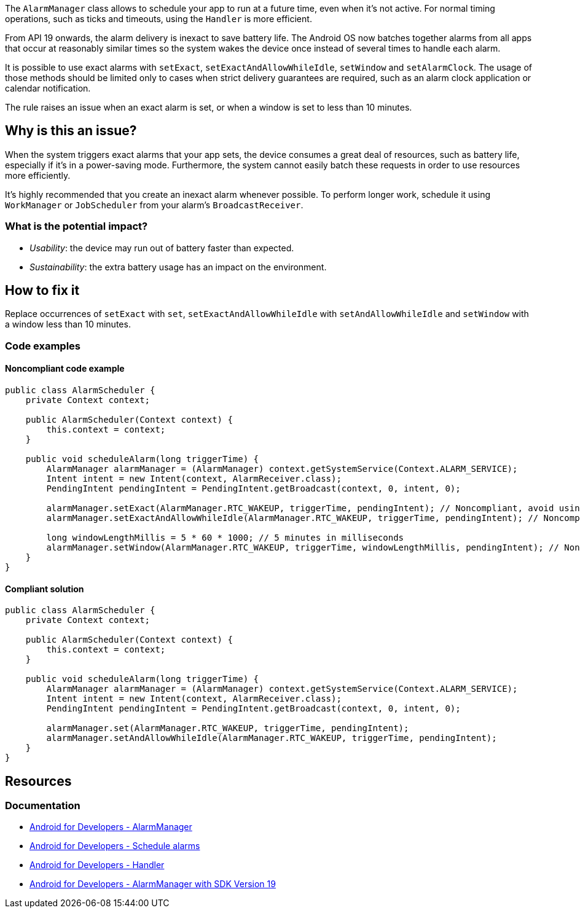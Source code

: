 The `AlarmManager` class allows to schedule your app to run at a future time, even when it's not active.
For normal timing operations, such as  ticks and timeouts, using the `Handler` is more efficient.

From API 19 onwards, the alarm delivery is inexact to save battery life.
The Android OS now batches together alarms from all apps that occur at reasonably similar times
so the system wakes the device once instead of several times to handle each alarm.

It is possible to use exact alarms with `setExact`, `setExactAndAllowWhileIdle`, `setWindow` and `setAlarmClock`.
The usage of those methods should be limited only to cases when strict delivery guarantees are required,
such as an alarm clock application or calendar notification.

The rule raises an issue when an exact alarm is set, or when a window is set to less than 10 minutes.

== Why is this an issue?

When the system triggers exact alarms that your app sets, the device consumes a great deal of resources, such as battery life,
especially if it's in a power-saving mode. Furthermore, the system cannot easily batch these requests in order to use resources more efficiently.

It's highly recommended that you create an inexact alarm whenever possible.
To perform longer work, schedule it using `WorkManager` or `JobScheduler` from your alarm's `BroadcastReceiver`.

=== What is the potential impact?

* _Usability_: the device may run out of battery faster than expected.
* _Sustainability_: the extra battery usage has an impact on the environment.

== How to fix it

Replace occurrences of `setExact` with `set`, `setExactAndAllowWhileIdle` with `setAndAllowWhileIdle`
and `setWindow` with a window less than 10 minutes.

=== Code examples

==== Noncompliant code example

[source,java,text,diff-id=1,diff-type=noncompliant]
----
public class AlarmScheduler {
    private Context context;

    public AlarmScheduler(Context context) {
        this.context = context;
    }

    public void scheduleAlarm(long triggerTime) {
        AlarmManager alarmManager = (AlarmManager) context.getSystemService(Context.ALARM_SERVICE);
        Intent intent = new Intent(context, AlarmReceiver.class);
        PendingIntent pendingIntent = PendingIntent.getBroadcast(context, 0, intent, 0);

        alarmManager.setExact(AlarmManager.RTC_WAKEUP, triggerTime, pendingIntent); // Noncompliant, avoid using exact alarms unless necessary
        alarmManager.setExactAndAllowWhileIdle(AlarmManager.RTC_WAKEUP, triggerTime, pendingIntent); // Noncompliant, avoid using exact alarms unless necessary

        long windowLengthMillis = 5 * 60 * 1000; // 5 minutes in milliseconds
        alarmManager.setWindow(AlarmManager.RTC_WAKEUP, triggerTime, windowLengthMillis, pendingIntent); // Noncompliant, don't use windows below 10 minutes
    }
}
----

==== Compliant solution

[source,java,text,diff-id=1,diff-type=compliant]
----
public class AlarmScheduler {
    private Context context;

    public AlarmScheduler(Context context) {
        this.context = context;
    }

    public void scheduleAlarm(long triggerTime) {
        AlarmManager alarmManager = (AlarmManager) context.getSystemService(Context.ALARM_SERVICE);
        Intent intent = new Intent(context, AlarmReceiver.class);
        PendingIntent pendingIntent = PendingIntent.getBroadcast(context, 0, intent, 0);

        alarmManager.set(AlarmManager.RTC_WAKEUP, triggerTime, pendingIntent);
        alarmManager.setAndAllowWhileIdle(AlarmManager.RTC_WAKEUP, triggerTime, pendingIntent);
    }
}
----

== Resources
=== Documentation

* https://developer.android.com/reference/android/app/AlarmManager[Android for Developers - AlarmManager]
* https://developer.android.com/develop/background-work/services/alarms/schedule#exact-acceptable-use-cases[Android for Developers - Schedule alarms]
* https://developer.android.com/reference/android/os/Handler[Android for Developers - Handler]
* https://developer.android.com/about/versions/kitkat/android-4.4[Android for Developers - AlarmManager with SDK Version 19]